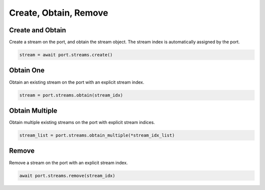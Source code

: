 Create, Obtain, Remove
=========================

Create and Obtain
-----------------

Create a stream on the port, and obtain the stream object. The stream index is automatically assigned by the port.

.. code-block:: python

    stream = await port.streams.create()


Obtain One
-----------

Obtain an existing stream on the port with an explicit stream index.

.. code-block:: python

    stream = port.streams.obtain(stream_idx)


Obtain Multiple
---------------

Obtain multiple existing streams on the port with explicit stream indices.

.. code-block:: python

    stream_list = port.streams.obtain_multiple(*stream_idx_list)


Remove
---------------

Remove a stream on the port with an explicit stream index.

.. code-block:: python

    await port.streams.remove(stream_idx)